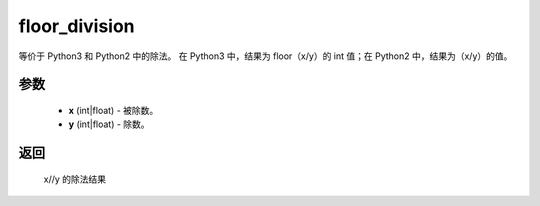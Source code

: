 .. _cn_api_paddle_compat_floor_division:

floor_division
-------------------------------

.. py:function:: paddle.compat.floor_division(x, y)

等价于 Python3 和 Python2 中的除法。
在 Python3 中，结果为 floor（x/y）的 int 值；在 Python2 中，结果为（x/y）的值。

参数
::::::::::

    - **x** (int|float) - 被除数。
    - **y** (int|float) - 除数。

返回
::::::::::

    x//y 的除法结果
